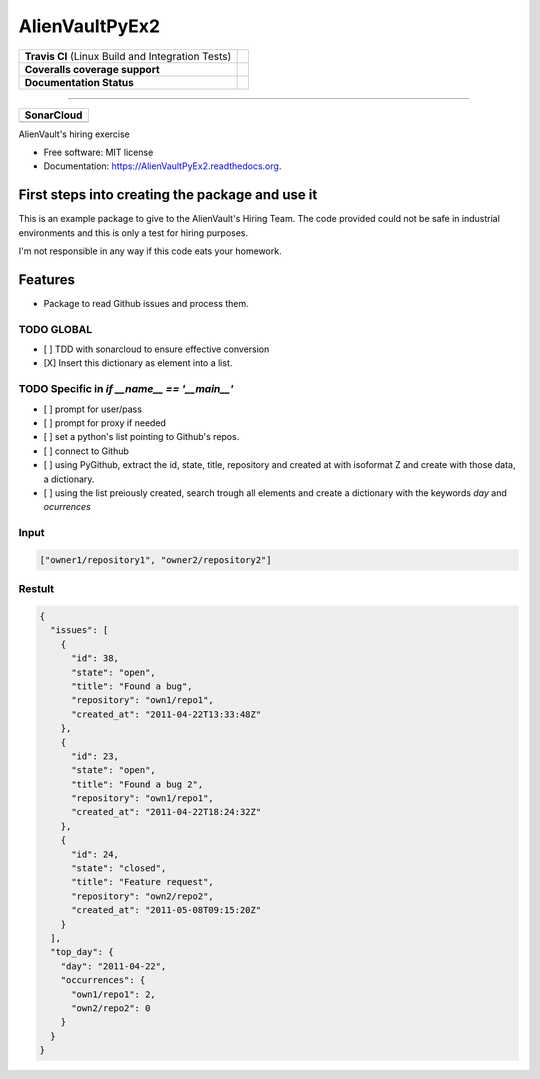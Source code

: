 ===============================
AlienVaultPyEx2
===============================

+---------------------------------------------------+-----------------------------------------------------------------------------------------------------+
| **Travis CI** (Linux Build and Integration Tests) | .. image:: https://travis-ci.org/TheFantasyClub/AlienVaultPyEx2.svg?branch=master                   |
|                                                   |  :alt: Travis Support :target: https://travis-ci.org/TheFantasyClub/AlienVaultPyEx2                 |
|                                                   |  :target: https://travis-ci.org/TheFantasyClub/AlienVaultPyEx2                                      |
+---------------------------------------------------+-----------------------------------------------------------------------------------------------------+
| **Coveralls coverage support**                    | .. image:: https://coveralls.io/repos/github/TheFantasyClub/AlienVaultPyEx2/badge.svg?branch=master |
|                                                   |  :alt: Coveralls coverage support                                                                   |
|                                                   |  :target: https://coveralls.io/github/TheFantasyClub/AlienVaultPyEx2?branch=master                  |
+---------------------------------------------------+-----------------------------------------------------------------------------------------------------+
| **Documentation Status**                          | .. image:: https://readthedocs.org/projects/alienvaultpyex2/badge/?version=latest                   |
|                                                   |  :alt: Documentation Status                                                                         |
|                                                   |  :target: https://alienvaultpyex2.readthedocs.io/en/latest/?badge=latest                            |
+---------------------------------------------------+-----------------------------------------------------------------------------------------------------+

----------

+---------------------------------------------------------------------------------------------------------------+--------------------------------------------------------------------------------------------------------------+--------------------------------------------------------------------------------------------------------------+----------------------------------------------------------------------------------------------------------+
| **SonarCloud**                                                                                                                                                                                                                                                                                                                                                                                                                                         |
+---------------------------------------------------------------------------------------------------------------+--------------------------------------------------------------------------------------------------------------+--------------------------------------------------------------------------------------------------------------+----------------------------------------------------------------------------------------------------------+
| .. image:: https://sonarcloud.io/api/project_badges/measure?project=AlienVaultPyEx2_W&metric=alert_status     | .. image:: https://sonarcloud.io/api/project_badges/measure?project=AlienVaultPyEx2_W&metric=code_smells     | .. image:: https://sonarcloud.io/api/project_badges/measure?project=AlienVaultPyEx2_W&metric=sqale_index     | .. image:: https://sonarcloud.io/api/project_badges/measure?project=AlienVaultPyEx2_W&metric=coverage    |
|         :alt: Alert Status                                                                                    |         :alt: Code Smells                                                                                    |         :alt: Technical debt                                                                                 |         :alt: Code coverage                                                                              |
|         :target: https://sonarcloud.io/dashboard?id=AlienVaultPyEx2_W                                         |         :target: https://sonarcloud.io/dashboard?id=AlienVaultPyEx2_W                                        |         :target: https://sonarcloud.io/dashboard?id=AlienVaultPyEx2_W                                        |                             :target: https://sonarcloud.io/dashboard?id=AlienVaultPyEx2_W                |
+---------------------------------------------------------------------------------------------------------------+--------------------------------------------------------------------------------------------------------------+--------------------------------------------------------------------------------------------------------------+----------------------------------------------------------------------------------------------------------+




AlienVault's hiring exercise

* Free software: MIT license
* Documentation: https://AlienVaultPyEx2.readthedocs.org.


First steps into creating the package and use it
------------------------------------------------

This is an example package to give to the AlienVault's Hiring Team.
The code provided could not be safe in industrial environments and this is only a test for hiring purposes.

I'm not responsible in any way if this code eats your homework.

Features
--------

* Package to read Github issues and process them.


TODO GLOBAL
*****************
* [ ] TDD with sonarcloud to ensure effective conversion
* [X] Insert this dictionary as element into a list.

TODO Specific in `if __name__ == '__main__'`
**********************************************
* [ ] prompt for user/pass
* [ ] prompt for proxy if needed
* [ ] set a python's list pointing to Github's repos.
* [ ] connect to Github
* [ ] using PyGithub, extract the id, state, title, repository and created at with isoformat Z and create with those data, a dictionary.
* [ ] using the list preiously created, search trough all elements and create a dictionary with the keywords `day` and `ocurrences`

Input
*****
.. code-block::

  ["owner1/repository1", "owner2/repository2"]

Restult
*******

.. code-block::

  {
    "issues": [
      {
        "id": 38,
        "state": "open",
        "title": "Found a bug",
        "repository": "own1/repo1",
        "created_at": "2011-04-22T13:33:48Z"
      },
      {
        "id": 23,
        "state": "open",
        "title": "Found a bug 2",
        "repository": "own1/repo1",
        "created_at": "2011-04-22T18:24:32Z"
      },
      {
        "id": 24,
        "state": "closed",
        "title": "Feature request",
        "repository": "own2/repo2",
        "created_at": "2011-05-08T09:15:20Z"
      }
    ],
    "top_day": {
      "day": "2011-04-22",
      "occurrences": {
        "own1/repo1": 2,
        "own2/repo2": 0
      }
    }
  }
